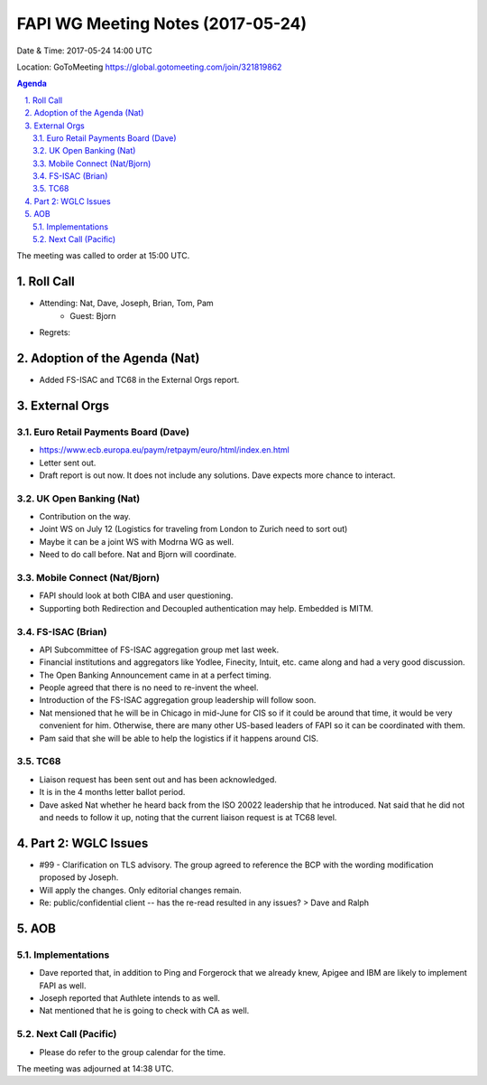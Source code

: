 ============================================
FAPI WG Meeting Notes (2017-05-24)
============================================
Date & Time: 2017-05-24 14:00 UTC

Location: GoToMeeting https://global.gotomeeting.com/join/321819862

.. sectnum:: 
   :suffix: .


.. contents:: Agenda

The meeting was called to order at 15:00 UTC. 

Roll Call
===========
* Attending: Nat, Dave, Joseph, Brian, Tom, Pam
   * Guest: Bjorn

* Regrets: 

Adoption of the Agenda (Nat)
==================================
* Added FS-ISAC and TC68 in the External Orgs report. 

External Orgs
================

Euro Retail Payments Board (Dave)
-------------------------------------
* https://www.ecb.europa.eu/paym/retpaym/euro/html/index.en.html
* Letter sent out. 
* Draft report is out now. It does not include any solutions. Dave expects more chance to interact. 

UK Open Banking (Nat)
-----------------------------
* Contribution on the way. 
* Joint WS on July 12 (Logistics for traveling from London to Zurich need to sort out) 
* Maybe it can be a joint WS with Modrna WG as well. 
* Need to do call before. Nat and Bjorn will coordinate. 

Mobile Connect (Nat/Bjorn)
----------------------------
* FAPI should look at both CIBA and user questioning. 
* Supporting both Redirection and Decoupled authentication may help. Embedded is MITM. 

FS-ISAC (Brian)
------------------
* API Subcommittee of FS-ISAC aggregation group met last week. 
* Financial institutions and aggregators like Yodlee, Finecity, Intuit, etc. came along 
  and had a very good discussion. 
* The Open Banking Announcement came in at a perfect timing. 
* People agreed that there is no need to re-invent the wheel. 
* Introduction of the FS-ISAC aggregation group leadership will follow soon. 
* Nat mensioned that he will be in Chicago in mid-June for CIS so if it could be around that time, it would be very convenient for him. Otherwise, there are many other US-based leaders of FAPI so it can be coordinated with them. 
* Pam said that she will be able to help the logistics if it happens around CIS. 

TC68
-----------------
* Liaison request has been sent out and has been acknowledged. 
* It is in the 4 months letter ballot period.
* Dave asked Nat whether he heard back from the ISO 20022 leadership that he introduced. 
  Nat said that he did not and needs to follow it up, noting that the current liaison request is at TC68 level. 



Part 2: WGLC Issues 
===========================
* #99 - Clarification on TLS advisory. The group agreed to reference the BCP with the wording modification proposed by Joseph. 
* Will apply the changes. Only editorial changes remain. 
* Re: public/confidential client -- has the re-read resulted in any issues? > Dave and Ralph


AOB
===========

Implementations
-------------------
* Dave reported that, in addition to Ping and Forgerock that we already knew, 
  Apigee and IBM are likely to implement FAPI as well. 
* Joseph reported that Authlete intends to as well. 
* Nat mentioned that he is going to check with CA as well. 

Next Call (Pacific)
-----------------------
* Please do refer to the group calendar for the time. 

The meeting was adjourned at 14:38 UTC.